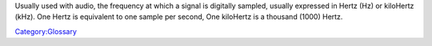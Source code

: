 .. raw:: mediawiki

   {{See also|Bit rate}}

.. raw:: mediawiki

   {{wikipedia|Sample rate}}

Usually used with audio, the frequency at which a signal is digitally sampled, usually expressed in Hertz (Hz) or kiloHertz (kHz). One Hertz is equivalent to one sample per second, One kiloHertz is a thousand (1000) Hertz.

`Category:Glossary <Category:Glossary>`__
